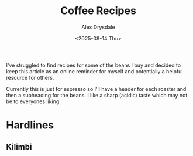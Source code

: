 #+TITLE: Coffee Recipes
#+AUTHOR: Alex Drysdale
#+DATE: <2025-08-14 Thu>
#+FILETAGS: :coffee:

I've struggled to find recipes for some of the beans I buy and decided to keep this article as an online reminder for myself and potentially a helpful resource for others.

Currently this is just for espresso so I'll have a header for each roaster and then a subheading for the beans.
I like a sharp (acidic) taste which may not be to everyones liking


* Hardlines
:PROPERTIES:
:ID:       28d3d095-1518-4fa9-afff-13dd36bf7d09
:PUBDATE:  2025-09-01 Mon 13:56
:END:
** Kilimbi
:PROPERTIES:
:ID:       23be31aa-78f3-4532-beda-3b015748f7c8
:END:
